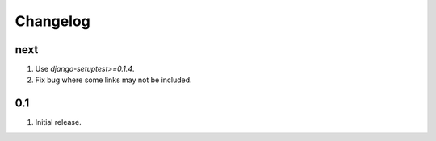 Changelog
=========

next
----
#. Use `django-setuptest>=0.1.4`.
#. Fix bug where some links may not be included.

0.1
---
#. Initial release.

